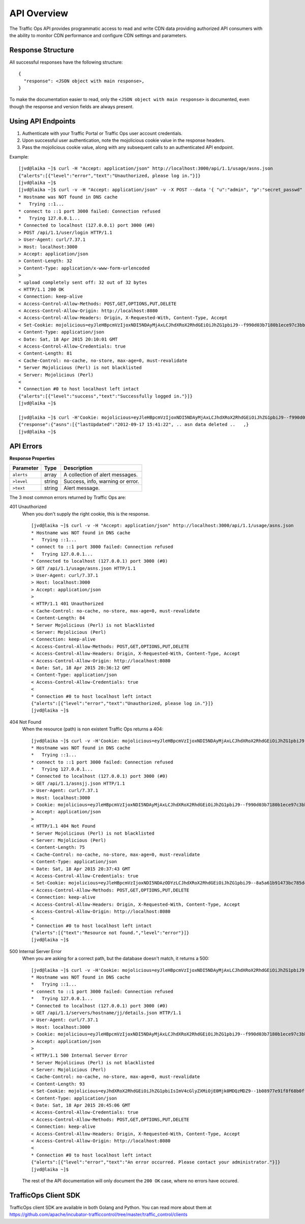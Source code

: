 .. 
.. 
.. Licensed under the Apache License, Version 2.0 (the "License");
.. you may not use this file except in compliance with the License.
.. You may obtain a copy of the License at
.. 
..     http://www.apache.org/licenses/LICENSE-2.0
.. 
.. Unless required by applicable law or agreed to in writing, software
.. distributed under the License is distributed on an "AS IS" BASIS,
.. WITHOUT WARRANTIES OR CONDITIONS OF ANY KIND, either express or implied.
.. See the License for the specific language governing permissions and
.. limitations under the License.
..

API Overview
************
The Traffic Ops API provides programmatic access to read and write CDN data providing authorized API consumers with the ability to monitor CDN performance and configure CDN settings and parameters.

Response Structure
------------------
All successful responses have the following structure: ::

    {
      "response": <JSON object with main response>,
    }

To make the documentation easier to read, only the ``<JSON object with main response>`` is documented, even though the response and version fields are always present. 

Using API Endpoints
-------------------
1. Authenticate with your Traffic Portal or Traffic Ops user account credentials.
2. Upon successful user authentication, note the mojolicious cookie value in the response headers. 
3. Pass the mojolicious cookie value, along with any subsequent calls to an authenticated API endpoint.

Example: ::
  
    [jvd@laika ~]$ curl -H "Accept: application/json" http://localhost:3000/api/1.1/usage/asns.json
    {"alerts":[{"level":"error","text":"Unauthorized, please log in."}]}
    [jvd@laika ~]$
    [jvd@laika ~]$ curl -v -H "Accept: application/json" -v -X POST --data '{ "u":"admin", "p":"secret_passwd" }' http://localhost:3000/api/1.1/user/login
    * Hostname was NOT found in DNS cache
    *   Trying ::1...
    * connect to ::1 port 3000 failed: Connection refused
    *   Trying 127.0.0.1...
    * Connected to localhost (127.0.0.1) port 3000 (#0)
    > POST /api/1.1/user/login HTTP/1.1
    > User-Agent: curl/7.37.1
    > Host: localhost:3000
    > Accept: application/json
    > Content-Length: 32
    > Content-Type: application/x-www-form-urlencoded
    >
    * upload completely sent off: 32 out of 32 bytes
    < HTTP/1.1 200 OK
    < Connection: keep-alive
    < Access-Control-Allow-Methods: POST,GET,OPTIONS,PUT,DELETE
    < Access-Control-Allow-Origin: http://localhost:8080
    < Access-Control-Allow-Headers: Origin, X-Requested-With, Content-Type, Accept
    < Set-Cookie: mojolicious=eyJleHBpcmVzIjoxNDI5NDAyMjAxLCJhdXRoX2RhdGEiOiJhZG1pbiJ9--f990d03b7180b1ece97c3bb5ca69803cd6a79862; expires=Sun, 19 Apr 2015 00:10:01 GMT; path=/; HttpOnly
    < Content-Type: application/json
    < Date: Sat, 18 Apr 2015 20:10:01 GMT
    < Access-Control-Allow-Credentials: true
    < Content-Length: 81
    < Cache-Control: no-cache, no-store, max-age=0, must-revalidate
    * Server Mojolicious (Perl) is not blacklisted
    < Server: Mojolicious (Perl)
    <
    * Connection #0 to host localhost left intact
    {"alerts":[{"level":"success","text":"Successfully logged in."}]}
    [jvd@laika ~]$

    [jvd@laika ~]$ curl -H'Cookie: mojolicious=eyJleHBpcmVzIjoxNDI5NDAyMjAxLCJhdXRoX2RhdGEiOiJhZG1pbiJ9--f990d03b7180b1ece97c3bb5ca69803cd6a79862;' -H "Accept: application/json" http://localhost:3000/api/1.1/asns.json
    {"response":{"asns":[{"lastUpdated":"2012-09-17 15:41:22", .. asn data deleted ..   ,}
    [jvd@laika ~]$

API Errors
----------

**Response Properties**

+----------------------+--------+------------------------------------------------+
| Parameter            | Type   | Description                                    |
+======================+========+================================================+
|``alerts``            | array  | A collection of alert messages.                |
+----------------------+--------+------------------------------------------------+
| ``>level``           | string | Success, info, warning or error.               |
+----------------------+--------+------------------------------------------------+
| ``>text``            | string | Alert message.                                 |
+----------------------+--------+------------------------------------------------+

The 3 most common errors returned by Traffic Ops are:

401 Unauthorized
  When you don't supply the right cookie, this is the response. :: 

    [jvd@laika ~]$ curl -v -H "Accept: application/json" http://localhost:3000/api/1.1/usage/asns.json
    * Hostname was NOT found in DNS cache
    *   Trying ::1...
    * connect to ::1 port 3000 failed: Connection refused
    *   Trying 127.0.0.1...
    * Connected to localhost (127.0.0.1) port 3000 (#0)
    > GET /api/1.1/usage/asns.json HTTP/1.1
    > User-Agent: curl/7.37.1
    > Host: localhost:3000
    > Accept: application/json
    >
    < HTTP/1.1 401 Unauthorized
    < Cache-Control: no-cache, no-store, max-age=0, must-revalidate
    < Content-Length: 84
    * Server Mojolicious (Perl) is not blacklisted
    < Server: Mojolicious (Perl)
    < Connection: keep-alive
    < Access-Control-Allow-Methods: POST,GET,OPTIONS,PUT,DELETE
    < Access-Control-Allow-Headers: Origin, X-Requested-With, Content-Type, Accept
    < Access-Control-Allow-Origin: http://localhost:8080
    < Date: Sat, 18 Apr 2015 20:36:12 GMT
    < Content-Type: application/json
    < Access-Control-Allow-Credentials: true
    <
    * Connection #0 to host localhost left intact
    {"alerts":[{"level":"error","text":"Unauthorized, please log in."}]}
    [jvd@laika ~]$

404 Not Found
  When the resource (path) is non existent Traffic Ops returns a 404::

    [jvd@laika ~]$ curl -v -H'Cookie: mojolicious=eyJleHBpcmVzIjoxNDI5NDAyMjAxLCJhdXRoX2RhdGEiOiJhZG1pbiJ9--f990d03b7180b1ece97c3bb5ca69803cd6a79862;' -H "Accept: application/json" http://localhost:3000/api/1.1/asnsjj.json
    * Hostname was NOT found in DNS cache
    *   Trying ::1...
    * connect to ::1 port 3000 failed: Connection refused
    *   Trying 127.0.0.1...
    * Connected to localhost (127.0.0.1) port 3000 (#0)
    > GET /api/1.1/asnsjj.json HTTP/1.1
    > User-Agent: curl/7.37.1
    > Host: localhost:3000
    > Cookie: mojolicious=eyJleHBpcmVzIjoxNDI5NDAyMjAxLCJhdXRoX2RhdGEiOiJhZG1pbiJ9--f990d03b7180b1ece97c3bb5ca69803cd6a79862;
    > Accept: application/json
    >
    < HTTP/1.1 404 Not Found
    * Server Mojolicious (Perl) is not blacklisted
    < Server: Mojolicious (Perl)
    < Content-Length: 75
    < Cache-Control: no-cache, no-store, max-age=0, must-revalidate
    < Content-Type: application/json
    < Date: Sat, 18 Apr 2015 20:37:43 GMT
    < Access-Control-Allow-Credentials: true
    < Set-Cookie: mojolicious=eyJleHBpcmVzIjoxNDI5NDAzODYzLCJhdXRoX2RhdGEiOiJhZG1pbiJ9--8a5a61b91473bc785d4073fe711de8d2c63f02dd; expires=Sun, 19 Apr 2015 00:37:43 GMT; path=/; HttpOnly
    < Access-Control-Allow-Methods: POST,GET,OPTIONS,PUT,DELETE
    < Connection: keep-alive
    < Access-Control-Allow-Headers: Origin, X-Requested-With, Content-Type, Accept
    < Access-Control-Allow-Origin: http://localhost:8080
    <
    * Connection #0 to host localhost left intact
    {"alerts":[{"text":"Resource not found.","level":"error"}]}
    [jvd@laika ~]$

500 Internal Server Error
  When you are asking for a correct path, but the database doesn't match, it returns a 500:: 

    [jvd@laika ~]$ curl -v -H'Cookie: mojolicious=eyJleHBpcmVzIjoxNDI5NDAyMjAxLCJhdXRoX2RhdGEiOiJhZG1pbiJ9--f990d03b7180b1ece97c3bb5ca69803cd6a79862;' -H "Accept: application/json" http://localhost:3000/api/1.1/servers/hostname/jj/details.json
    * Hostname was NOT found in DNS cache
    *   Trying ::1...
    * connect to ::1 port 3000 failed: Connection refused
    *   Trying 127.0.0.1...
    * Connected to localhost (127.0.0.1) port 3000 (#0)
    > GET /api/1.1/servers/hostname/jj/details.json HTTP/1.1
    > User-Agent: curl/7.37.1
    > Host: localhost:3000
    > Cookie: mojolicious=eyJleHBpcmVzIjoxNDI5NDAyMjAxLCJhdXRoX2RhdGEiOiJhZG1pbiJ9--f990d03b7180b1ece97c3bb5ca69803cd6a79862;
    > Accept: application/json
    >
    < HTTP/1.1 500 Internal Server Error
    * Server Mojolicious (Perl) is not blacklisted
    < Server: Mojolicious (Perl)
    < Cache-Control: no-cache, no-store, max-age=0, must-revalidate
    < Content-Length: 93
    < Set-Cookie: mojolicious=eyJhdXRoX2RhdGEiOiJhZG1pbiIsImV4cGlyZXMiOjE0Mjk0MDQzMDZ9--1b08977e91f8f68b0ff5d5e5f6481c76ddfd0853; expires=Sun, 19 Apr 2015 00:45:06 GMT; path=/; HttpOnly
    < Content-Type: application/json
    < Date: Sat, 18 Apr 2015 20:45:06 GMT
    < Access-Control-Allow-Credentials: true
    < Access-Control-Allow-Methods: POST,GET,OPTIONS,PUT,DELETE
    < Connection: keep-alive
    < Access-Control-Allow-Headers: Origin, X-Requested-With, Content-Type, Accept
    < Access-Control-Allow-Origin: http://localhost:8080
    <
    * Connection #0 to host localhost left intact
    {"alerts":[{"level":"error","text":"An error occurred. Please contact your administrator."}]}
    [jvd@laika ~]$

  The rest of the API documentation will only document the ``200 OK`` case, where no errors have occured.

TrafficOps Client SDK
---------------------

TrafficOps client SDK are available in both Golang and Python.  You can read more about them at https://github.com/apache/incubator-trafficcontrol/tree/master/traffic_control/clients
